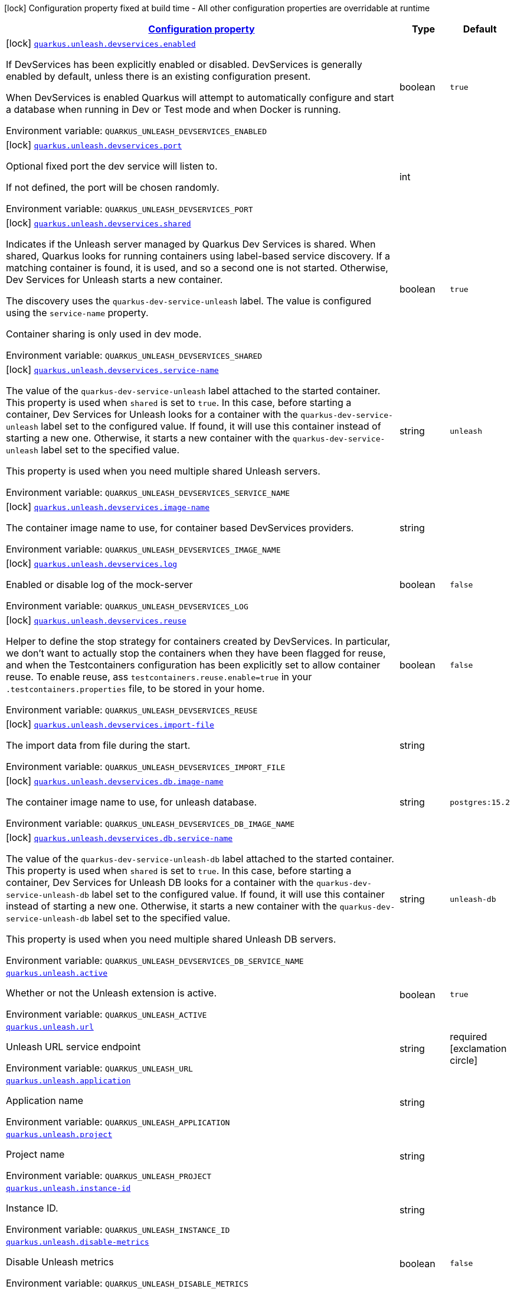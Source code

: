 
:summaryTableId: quarkus-unleash
[.configuration-legend]
icon:lock[title=Fixed at build time] Configuration property fixed at build time - All other configuration properties are overridable at runtime
[.configuration-reference.searchable, cols="80,.^10,.^10"]
|===

h|[[quarkus-unleash_configuration]]link:#quarkus-unleash_configuration[Configuration property]

h|Type
h|Default

a|icon:lock[title=Fixed at build time] [[quarkus-unleash_quarkus-unleash-devservices-enabled]]`link:#quarkus-unleash_quarkus-unleash-devservices-enabled[quarkus.unleash.devservices.enabled]`


[.description]
--
If DevServices has been explicitly enabled or disabled. DevServices is generally enabled by default, unless there is an existing configuration present.

When DevServices is enabled Quarkus will attempt to automatically configure and start a database when running in Dev or Test mode and when Docker is running.

ifdef::add-copy-button-to-env-var[]
Environment variable: env_var_with_copy_button:+++QUARKUS_UNLEASH_DEVSERVICES_ENABLED+++[]
endif::add-copy-button-to-env-var[]
ifndef::add-copy-button-to-env-var[]
Environment variable: `+++QUARKUS_UNLEASH_DEVSERVICES_ENABLED+++`
endif::add-copy-button-to-env-var[]
--|boolean 
|`true`


a|icon:lock[title=Fixed at build time] [[quarkus-unleash_quarkus-unleash-devservices-port]]`link:#quarkus-unleash_quarkus-unleash-devservices-port[quarkus.unleash.devservices.port]`


[.description]
--
Optional fixed port the dev service will listen to.

If not defined, the port will be chosen randomly.

ifdef::add-copy-button-to-env-var[]
Environment variable: env_var_with_copy_button:+++QUARKUS_UNLEASH_DEVSERVICES_PORT+++[]
endif::add-copy-button-to-env-var[]
ifndef::add-copy-button-to-env-var[]
Environment variable: `+++QUARKUS_UNLEASH_DEVSERVICES_PORT+++`
endif::add-copy-button-to-env-var[]
--|int 
|


a|icon:lock[title=Fixed at build time] [[quarkus-unleash_quarkus-unleash-devservices-shared]]`link:#quarkus-unleash_quarkus-unleash-devservices-shared[quarkus.unleash.devservices.shared]`


[.description]
--
Indicates if the Unleash server managed by Quarkus Dev Services is shared. When shared, Quarkus looks for running containers using label-based service discovery. If a matching container is found, it is used, and so a second one is not started. Otherwise, Dev Services for Unleash starts a new container.

The discovery uses the `quarkus-dev-service-unleash` label. The value is configured using the `service-name` property.

Container sharing is only used in dev mode.

ifdef::add-copy-button-to-env-var[]
Environment variable: env_var_with_copy_button:+++QUARKUS_UNLEASH_DEVSERVICES_SHARED+++[]
endif::add-copy-button-to-env-var[]
ifndef::add-copy-button-to-env-var[]
Environment variable: `+++QUARKUS_UNLEASH_DEVSERVICES_SHARED+++`
endif::add-copy-button-to-env-var[]
--|boolean 
|`true`


a|icon:lock[title=Fixed at build time] [[quarkus-unleash_quarkus-unleash-devservices-service-name]]`link:#quarkus-unleash_quarkus-unleash-devservices-service-name[quarkus.unleash.devservices.service-name]`


[.description]
--
The value of the `quarkus-dev-service-unleash` label attached to the started container. This property is used when `shared` is set to `true`. In this case, before starting a container, Dev Services for Unleash looks for a container with the `quarkus-dev-service-unleash` label set to the configured value. If found, it will use this container instead of starting a new one. Otherwise, it starts a new container with the `quarkus-dev-service-unleash` label set to the specified value.

This property is used when you need multiple shared Unleash servers.

ifdef::add-copy-button-to-env-var[]
Environment variable: env_var_with_copy_button:+++QUARKUS_UNLEASH_DEVSERVICES_SERVICE_NAME+++[]
endif::add-copy-button-to-env-var[]
ifndef::add-copy-button-to-env-var[]
Environment variable: `+++QUARKUS_UNLEASH_DEVSERVICES_SERVICE_NAME+++`
endif::add-copy-button-to-env-var[]
--|string 
|`unleash`


a|icon:lock[title=Fixed at build time] [[quarkus-unleash_quarkus-unleash-devservices-image-name]]`link:#quarkus-unleash_quarkus-unleash-devservices-image-name[quarkus.unleash.devservices.image-name]`


[.description]
--
The container image name to use, for container based DevServices providers.

ifdef::add-copy-button-to-env-var[]
Environment variable: env_var_with_copy_button:+++QUARKUS_UNLEASH_DEVSERVICES_IMAGE_NAME+++[]
endif::add-copy-button-to-env-var[]
ifndef::add-copy-button-to-env-var[]
Environment variable: `+++QUARKUS_UNLEASH_DEVSERVICES_IMAGE_NAME+++`
endif::add-copy-button-to-env-var[]
--|string 
|


a|icon:lock[title=Fixed at build time] [[quarkus-unleash_quarkus-unleash-devservices-log]]`link:#quarkus-unleash_quarkus-unleash-devservices-log[quarkus.unleash.devservices.log]`


[.description]
--
Enabled or disable log of the mock-server

ifdef::add-copy-button-to-env-var[]
Environment variable: env_var_with_copy_button:+++QUARKUS_UNLEASH_DEVSERVICES_LOG+++[]
endif::add-copy-button-to-env-var[]
ifndef::add-copy-button-to-env-var[]
Environment variable: `+++QUARKUS_UNLEASH_DEVSERVICES_LOG+++`
endif::add-copy-button-to-env-var[]
--|boolean 
|`false`


a|icon:lock[title=Fixed at build time] [[quarkus-unleash_quarkus-unleash-devservices-reuse]]`link:#quarkus-unleash_quarkus-unleash-devservices-reuse[quarkus.unleash.devservices.reuse]`


[.description]
--
Helper to define the stop strategy for containers created by DevServices. In particular, we don't want to actually stop the containers when they have been flagged for reuse, and when the Testcontainers configuration has been explicitly set to allow container reuse. To enable reuse, ass `testcontainers.reuse.enable=true` in your `.testcontainers.properties` file, to be stored in your home.

ifdef::add-copy-button-to-env-var[]
Environment variable: env_var_with_copy_button:+++QUARKUS_UNLEASH_DEVSERVICES_REUSE+++[]
endif::add-copy-button-to-env-var[]
ifndef::add-copy-button-to-env-var[]
Environment variable: `+++QUARKUS_UNLEASH_DEVSERVICES_REUSE+++`
endif::add-copy-button-to-env-var[]
--|boolean 
|`false`


a|icon:lock[title=Fixed at build time] [[quarkus-unleash_quarkus-unleash-devservices-import-file]]`link:#quarkus-unleash_quarkus-unleash-devservices-import-file[quarkus.unleash.devservices.import-file]`


[.description]
--
The import data from file during the start.

ifdef::add-copy-button-to-env-var[]
Environment variable: env_var_with_copy_button:+++QUARKUS_UNLEASH_DEVSERVICES_IMPORT_FILE+++[]
endif::add-copy-button-to-env-var[]
ifndef::add-copy-button-to-env-var[]
Environment variable: `+++QUARKUS_UNLEASH_DEVSERVICES_IMPORT_FILE+++`
endif::add-copy-button-to-env-var[]
--|string 
|


a|icon:lock[title=Fixed at build time] [[quarkus-unleash_quarkus-unleash-devservices-db-image-name]]`link:#quarkus-unleash_quarkus-unleash-devservices-db-image-name[quarkus.unleash.devservices.db.image-name]`


[.description]
--
The container image name to use, for unleash database.

ifdef::add-copy-button-to-env-var[]
Environment variable: env_var_with_copy_button:+++QUARKUS_UNLEASH_DEVSERVICES_DB_IMAGE_NAME+++[]
endif::add-copy-button-to-env-var[]
ifndef::add-copy-button-to-env-var[]
Environment variable: `+++QUARKUS_UNLEASH_DEVSERVICES_DB_IMAGE_NAME+++`
endif::add-copy-button-to-env-var[]
--|string 
|`postgres:15.2`


a|icon:lock[title=Fixed at build time] [[quarkus-unleash_quarkus-unleash-devservices-db-service-name]]`link:#quarkus-unleash_quarkus-unleash-devservices-db-service-name[quarkus.unleash.devservices.db.service-name]`


[.description]
--
The value of the `quarkus-dev-service-unleash-db` label attached to the started container. This property is used when `shared` is set to `true`. In this case, before starting a container, Dev Services for Unleash DB looks for a container with the `quarkus-dev-service-unleash-db` label set to the configured value. If found, it will use this container instead of starting a new one. Otherwise, it starts a new container with the `quarkus-dev-service-unleash-db` label set to the specified value.

This property is used when you need multiple shared Unleash DB servers.

ifdef::add-copy-button-to-env-var[]
Environment variable: env_var_with_copy_button:+++QUARKUS_UNLEASH_DEVSERVICES_DB_SERVICE_NAME+++[]
endif::add-copy-button-to-env-var[]
ifndef::add-copy-button-to-env-var[]
Environment variable: `+++QUARKUS_UNLEASH_DEVSERVICES_DB_SERVICE_NAME+++`
endif::add-copy-button-to-env-var[]
--|string 
|`unleash-db`


a| [[quarkus-unleash_quarkus-unleash-active]]`link:#quarkus-unleash_quarkus-unleash-active[quarkus.unleash.active]`


[.description]
--
Whether or not the Unleash extension is active.

ifdef::add-copy-button-to-env-var[]
Environment variable: env_var_with_copy_button:+++QUARKUS_UNLEASH_ACTIVE+++[]
endif::add-copy-button-to-env-var[]
ifndef::add-copy-button-to-env-var[]
Environment variable: `+++QUARKUS_UNLEASH_ACTIVE+++`
endif::add-copy-button-to-env-var[]
--|boolean 
|`true`


a| [[quarkus-unleash_quarkus-unleash-url]]`link:#quarkus-unleash_quarkus-unleash-url[quarkus.unleash.url]`


[.description]
--
Unleash URL service endpoint

ifdef::add-copy-button-to-env-var[]
Environment variable: env_var_with_copy_button:+++QUARKUS_UNLEASH_URL+++[]
endif::add-copy-button-to-env-var[]
ifndef::add-copy-button-to-env-var[]
Environment variable: `+++QUARKUS_UNLEASH_URL+++`
endif::add-copy-button-to-env-var[]
--|string 
|required icon:exclamation-circle[title=Configuration property is required]


a| [[quarkus-unleash_quarkus-unleash-application]]`link:#quarkus-unleash_quarkus-unleash-application[quarkus.unleash.application]`


[.description]
--
Application name

ifdef::add-copy-button-to-env-var[]
Environment variable: env_var_with_copy_button:+++QUARKUS_UNLEASH_APPLICATION+++[]
endif::add-copy-button-to-env-var[]
ifndef::add-copy-button-to-env-var[]
Environment variable: `+++QUARKUS_UNLEASH_APPLICATION+++`
endif::add-copy-button-to-env-var[]
--|string 
|


a| [[quarkus-unleash_quarkus-unleash-project]]`link:#quarkus-unleash_quarkus-unleash-project[quarkus.unleash.project]`


[.description]
--
Project name

ifdef::add-copy-button-to-env-var[]
Environment variable: env_var_with_copy_button:+++QUARKUS_UNLEASH_PROJECT+++[]
endif::add-copy-button-to-env-var[]
ifndef::add-copy-button-to-env-var[]
Environment variable: `+++QUARKUS_UNLEASH_PROJECT+++`
endif::add-copy-button-to-env-var[]
--|string 
|


a| [[quarkus-unleash_quarkus-unleash-instance-id]]`link:#quarkus-unleash_quarkus-unleash-instance-id[quarkus.unleash.instance-id]`


[.description]
--
Instance ID.

ifdef::add-copy-button-to-env-var[]
Environment variable: env_var_with_copy_button:+++QUARKUS_UNLEASH_INSTANCE_ID+++[]
endif::add-copy-button-to-env-var[]
ifndef::add-copy-button-to-env-var[]
Environment variable: `+++QUARKUS_UNLEASH_INSTANCE_ID+++`
endif::add-copy-button-to-env-var[]
--|string 
|


a| [[quarkus-unleash_quarkus-unleash-disable-metrics]]`link:#quarkus-unleash_quarkus-unleash-disable-metrics[quarkus.unleash.disable-metrics]`


[.description]
--
Disable Unleash metrics

ifdef::add-copy-button-to-env-var[]
Environment variable: env_var_with_copy_button:+++QUARKUS_UNLEASH_DISABLE_METRICS+++[]
endif::add-copy-button-to-env-var[]
ifndef::add-copy-button-to-env-var[]
Environment variable: `+++QUARKUS_UNLEASH_DISABLE_METRICS+++`
endif::add-copy-button-to-env-var[]
--|boolean 
|`false`


a| [[quarkus-unleash_quarkus-unleash-token]]`link:#quarkus-unleash_quarkus-unleash-token[quarkus.unleash.token]`


[.description]
--
Application Unleash token

ifdef::add-copy-button-to-env-var[]
Environment variable: env_var_with_copy_button:+++QUARKUS_UNLEASH_TOKEN+++[]
endif::add-copy-button-to-env-var[]
ifndef::add-copy-button-to-env-var[]
Environment variable: `+++QUARKUS_UNLEASH_TOKEN+++`
endif::add-copy-button-to-env-var[]
--|string 
|


a| [[quarkus-unleash_quarkus-unleash-environment]]`link:#quarkus-unleash_quarkus-unleash-environment[quarkus.unleash.environment]`


[.description]
--
Application environment

ifdef::add-copy-button-to-env-var[]
Environment variable: env_var_with_copy_button:+++QUARKUS_UNLEASH_ENVIRONMENT+++[]
endif::add-copy-button-to-env-var[]
ifndef::add-copy-button-to-env-var[]
Environment variable: `+++QUARKUS_UNLEASH_ENVIRONMENT+++`
endif::add-copy-button-to-env-var[]
--|string 
|


a| [[quarkus-unleash_quarkus-unleash-fetch-toggles-interval]]`link:#quarkus-unleash_quarkus-unleash-fetch-toggles-interval[quarkus.unleash.fetch-toggles-interval]`


[.description]
--
Fetch toggles interval (in seconds)

ifdef::add-copy-button-to-env-var[]
Environment variable: env_var_with_copy_button:+++QUARKUS_UNLEASH_FETCH_TOGGLES_INTERVAL+++[]
endif::add-copy-button-to-env-var[]
ifndef::add-copy-button-to-env-var[]
Environment variable: `+++QUARKUS_UNLEASH_FETCH_TOGGLES_INTERVAL+++`
endif::add-copy-button-to-env-var[]
--|long 
|`10`


a| [[quarkus-unleash_quarkus-unleash-send-metrics-interval]]`link:#quarkus-unleash_quarkus-unleash-send-metrics-interval[quarkus.unleash.send-metrics-interval]`


[.description]
--
Send metrics interval (in seconds)

ifdef::add-copy-button-to-env-var[]
Environment variable: env_var_with_copy_button:+++QUARKUS_UNLEASH_SEND_METRICS_INTERVAL+++[]
endif::add-copy-button-to-env-var[]
ifndef::add-copy-button-to-env-var[]
Environment variable: `+++QUARKUS_UNLEASH_SEND_METRICS_INTERVAL+++`
endif::add-copy-button-to-env-var[]
--|long 
|`60`


a| [[quarkus-unleash_quarkus-unleash-backup-file]]`link:#quarkus-unleash_quarkus-unleash-backup-file[quarkus.unleash.backup-file]`


[.description]
--
Backup file

ifdef::add-copy-button-to-env-var[]
Environment variable: env_var_with_copy_button:+++QUARKUS_UNLEASH_BACKUP_FILE+++[]
endif::add-copy-button-to-env-var[]
ifndef::add-copy-button-to-env-var[]
Environment variable: `+++QUARKUS_UNLEASH_BACKUP_FILE+++`
endif::add-copy-button-to-env-var[]
--|string 
|


a| [[quarkus-unleash_quarkus-unleash-synchronous-fetch-on-initialisation]]`link:#quarkus-unleash_quarkus-unleash-synchronous-fetch-on-initialisation[quarkus.unleash.synchronous-fetch-on-initialisation]`


[.description]
--
A synchronous fetch on initialisation

ifdef::add-copy-button-to-env-var[]
Environment variable: env_var_with_copy_button:+++QUARKUS_UNLEASH_SYNCHRONOUS_FETCH_ON_INITIALISATION+++[]
endif::add-copy-button-to-env-var[]
ifndef::add-copy-button-to-env-var[]
Environment variable: `+++QUARKUS_UNLEASH_SYNCHRONOUS_FETCH_ON_INITIALISATION+++`
endif::add-copy-button-to-env-var[]
--|boolean 
|`false`


a| [[quarkus-unleash_quarkus-unleash-enable-proxy-authentication-by-jvm-properties]]`link:#quarkus-unleash_quarkus-unleash-enable-proxy-authentication-by-jvm-properties[quarkus.unleash.enable-proxy-authentication-by-jvm-properties]`


[.description]
--
Enable proxy authentication by JVM properties

ifdef::add-copy-button-to-env-var[]
Environment variable: env_var_with_copy_button:+++QUARKUS_UNLEASH_ENABLE_PROXY_AUTHENTICATION_BY_JVM_PROPERTIES+++[]
endif::add-copy-button-to-env-var[]
ifndef::add-copy-button-to-env-var[]
Environment variable: `+++QUARKUS_UNLEASH_ENABLE_PROXY_AUTHENTICATION_BY_JVM_PROPERTIES+++`
endif::add-copy-button-to-env-var[]
--|boolean 
|`false`

|===